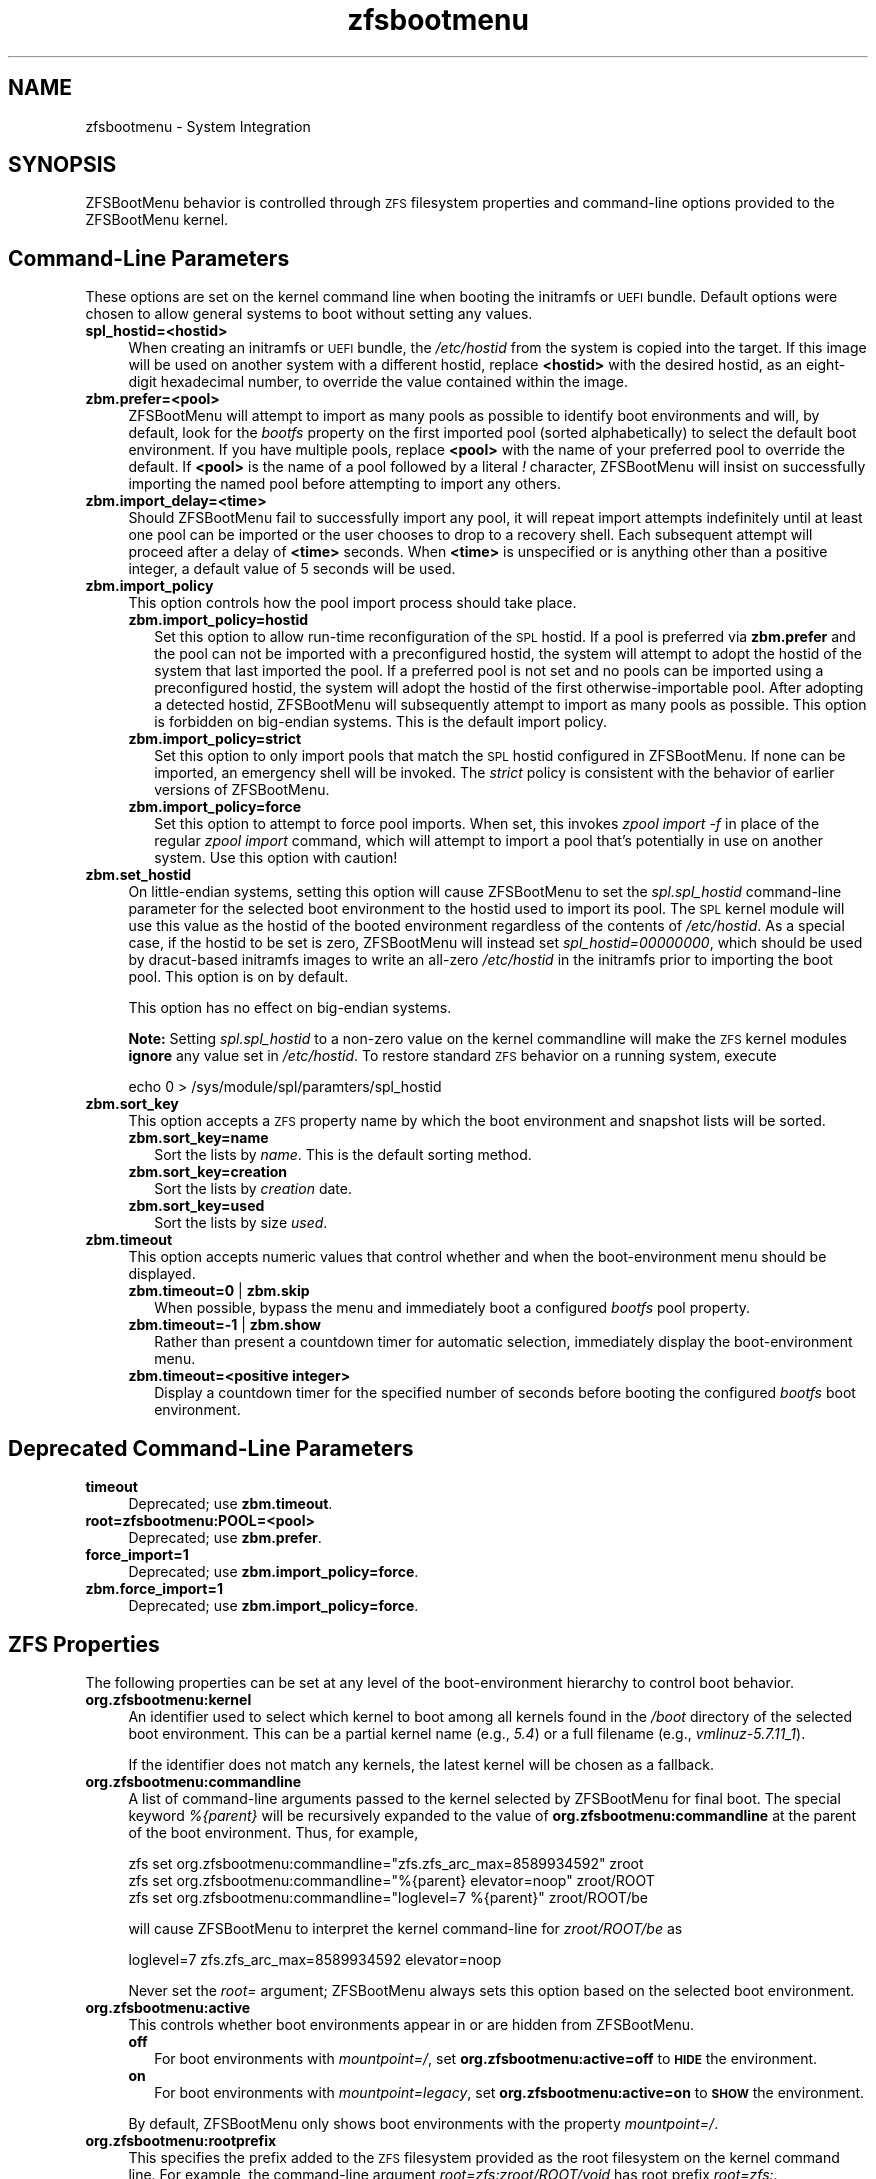 .\" Automatically generated by Pod::Man 4.14 (Pod::Simple 3.42)
.\"
.\" Standard preamble:
.\" ========================================================================
.de Sp \" Vertical space (when we can't use .PP)
.if t .sp .5v
.if n .sp
..
.de Vb \" Begin verbatim text
.ft CW
.nf
.ne \\$1
..
.de Ve \" End verbatim text
.ft R
.fi
..
.\" Set up some character translations and predefined strings.  \*(-- will
.\" give an unbreakable dash, \*(PI will give pi, \*(L" will give a left
.\" double quote, and \*(R" will give a right double quote.  \*(C+ will
.\" give a nicer C++.  Capital omega is used to do unbreakable dashes and
.\" therefore won't be available.  \*(C` and \*(C' expand to `' in nroff,
.\" nothing in troff, for use with C<>.
.tr \(*W-
.ds C+ C\v'-.1v'\h'-1p'\s-2+\h'-1p'+\s0\v'.1v'\h'-1p'
.ie n \{\
.    ds -- \(*W-
.    ds PI pi
.    if (\n(.H=4u)&(1m=24u) .ds -- \(*W\h'-12u'\(*W\h'-12u'-\" diablo 10 pitch
.    if (\n(.H=4u)&(1m=20u) .ds -- \(*W\h'-12u'\(*W\h'-8u'-\"  diablo 12 pitch
.    ds L" ""
.    ds R" ""
.    ds C` ""
.    ds C' ""
'br\}
.el\{\
.    ds -- \|\(em\|
.    ds PI \(*p
.    ds L" ``
.    ds R" ''
.    ds C`
.    ds C'
'br\}
.\"
.\" Escape single quotes in literal strings from groff's Unicode transform.
.ie \n(.g .ds Aq \(aq
.el       .ds Aq '
.\"
.\" If the F register is >0, we'll generate index entries on stderr for
.\" titles (.TH), headers (.SH), subsections (.SS), items (.Ip), and index
.\" entries marked with X<> in POD.  Of course, you'll have to process the
.\" output yourself in some meaningful fashion.
.\"
.\" Avoid warning from groff about undefined register 'F'.
.de IX
..
.nr rF 0
.if \n(.g .if rF .nr rF 1
.if (\n(rF:(\n(.g==0)) \{\
.    if \nF \{\
.        de IX
.        tm Index:\\$1\t\\n%\t"\\$2"
..
.        if !\nF==2 \{\
.            nr % 0
.            nr F 2
.        \}
.    \}
.\}
.rr rF
.\"
.\" Accent mark definitions (@(#)ms.acc 1.5 88/02/08 SMI; from UCB 4.2).
.\" Fear.  Run.  Save yourself.  No user-serviceable parts.
.    \" fudge factors for nroff and troff
.if n \{\
.    ds #H 0
.    ds #V .8m
.    ds #F .3m
.    ds #[ \f1
.    ds #] \fP
.\}
.if t \{\
.    ds #H ((1u-(\\\\n(.fu%2u))*.13m)
.    ds #V .6m
.    ds #F 0
.    ds #[ \&
.    ds #] \&
.\}
.    \" simple accents for nroff and troff
.if n \{\
.    ds ' \&
.    ds ` \&
.    ds ^ \&
.    ds , \&
.    ds ~ ~
.    ds /
.\}
.if t \{\
.    ds ' \\k:\h'-(\\n(.wu*8/10-\*(#H)'\'\h"|\\n:u"
.    ds ` \\k:\h'-(\\n(.wu*8/10-\*(#H)'\`\h'|\\n:u'
.    ds ^ \\k:\h'-(\\n(.wu*10/11-\*(#H)'^\h'|\\n:u'
.    ds , \\k:\h'-(\\n(.wu*8/10)',\h'|\\n:u'
.    ds ~ \\k:\h'-(\\n(.wu-\*(#H-.1m)'~\h'|\\n:u'
.    ds / \\k:\h'-(\\n(.wu*8/10-\*(#H)'\z\(sl\h'|\\n:u'
.\}
.    \" troff and (daisy-wheel) nroff accents
.ds : \\k:\h'-(\\n(.wu*8/10-\*(#H+.1m+\*(#F)'\v'-\*(#V'\z.\h'.2m+\*(#F'.\h'|\\n:u'\v'\*(#V'
.ds 8 \h'\*(#H'\(*b\h'-\*(#H'
.ds o \\k:\h'-(\\n(.wu+\w'\(de'u-\*(#H)/2u'\v'-.3n'\*(#[\z\(de\v'.3n'\h'|\\n:u'\*(#]
.ds d- \h'\*(#H'\(pd\h'-\w'~'u'\v'-.25m'\f2\(hy\fP\v'.25m'\h'-\*(#H'
.ds D- D\\k:\h'-\w'D'u'\v'-.11m'\z\(hy\v'.11m'\h'|\\n:u'
.ds th \*(#[\v'.3m'\s+1I\s-1\v'-.3m'\h'-(\w'I'u*2/3)'\s-1o\s+1\*(#]
.ds Th \*(#[\s+2I\s-2\h'-\w'I'u*3/5'\v'-.3m'o\v'.3m'\*(#]
.ds ae a\h'-(\w'a'u*4/10)'e
.ds Ae A\h'-(\w'A'u*4/10)'E
.    \" corrections for vroff
.if v .ds ~ \\k:\h'-(\\n(.wu*9/10-\*(#H)'\s-2\u~\d\s+2\h'|\\n:u'
.if v .ds ^ \\k:\h'-(\\n(.wu*10/11-\*(#H)'\v'-.4m'^\v'.4m'\h'|\\n:u'
.    \" for low resolution devices (crt and lpr)
.if \n(.H>23 .if \n(.V>19 \
\{\
.    ds : e
.    ds 8 ss
.    ds o a
.    ds d- d\h'-1'\(ga
.    ds D- D\h'-1'\(hy
.    ds th \o'bp'
.    ds Th \o'LP'
.    ds ae ae
.    ds Ae AE
.\}
.rm #[ #] #H #V #F C
.\" ========================================================================
.\"
.IX Title "zfsbootmenu 7"
.TH zfsbootmenu 7 "2021-11-29" "1.11.0" "ZFSBootMenu"
.\" For nroff, turn off justification.  Always turn off hyphenation; it makes
.\" way too many mistakes in technical documents.
.if n .ad l
.nh
.SH "NAME"
zfsbootmenu \- System Integration
.SH "SYNOPSIS"
.IX Header "SYNOPSIS"
ZFSBootMenu behavior is controlled through \s-1ZFS\s0 filesystem properties and command-line options provided to the ZFSBootMenu kernel.
.SH "Command-Line Parameters"
.IX Header "Command-Line Parameters"
These options are set on the kernel command line when booting the initramfs or \s-1UEFI\s0 bundle. Default options were chosen to allow general systems to boot without setting any values.
.IP "\fBspl_hostid=<hostid>\fR" 4
.IX Item "spl_hostid=<hostid>"
When creating an initramfs or \s-1UEFI\s0 bundle, the \fI/etc/hostid\fR from the system is copied into the target. If this image will be used on another system with a different hostid, replace \fB<hostid>\fR with the desired hostid, as an eight-digit hexadecimal number, to override the value contained within the image.
.IP "\fBzbm.prefer=<pool>\fR" 4
.IX Item "zbm.prefer=<pool>"
ZFSBootMenu will attempt to import as many pools as possible to identify boot environments and will, by default, look for the \fIbootfs\fR property on the first imported pool (sorted alphabetically) to select the default boot environment. If you have multiple pools, replace \fB<pool>\fR with the name of your preferred pool to override the default. If \fB<pool>\fR is the name of a pool followed by a literal \fI!\fR character, ZFSBootMenu will insist on successfully importing the named pool before attempting to import any others.
.IP "\fBzbm.import_delay=<time>\fR" 4
.IX Item "zbm.import_delay=<time>"
Should ZFSBootMenu fail to successfully import any pool, it will repeat import attempts indefinitely until at least one pool can be imported or the user chooses to drop to a recovery shell. Each subsequent attempt will proceed after a delay of \fB<time>\fR seconds. When \fB<time>\fR is unspecified or is anything other than a positive integer, a default value of 5 seconds will be used.
.IP "\fBzbm.import_policy\fR" 4
.IX Item "zbm.import_policy"
This option controls how the pool import process should take place.
.RS 4
.IP "\fBzbm.import_policy=hostid\fR" 2
.IX Item "zbm.import_policy=hostid"
Set this option to allow run-time reconfiguration of the \s-1SPL\s0 hostid. If a pool is preferred via \fBzbm.prefer\fR and the pool can not be imported with a preconfigured hostid, the system will attempt to adopt the hostid of the system that last imported the pool. If a preferred pool is not set and no pools can be imported using a preconfigured hostid, the system will adopt the hostid of the first otherwise-importable pool. After adopting a detected hostid, ZFSBootMenu will subsequently attempt to import as many pools as possible. This option is forbidden on big-endian systems. This is the default import policy.
.IP "\fBzbm.import_policy=strict\fR" 2
.IX Item "zbm.import_policy=strict"
Set this option to only import pools that match the \s-1SPL\s0 hostid configured in ZFSBootMenu. If none can be imported, an emergency shell will be invoked. The \fIstrict\fR policy is consistent with the behavior of earlier versions of ZFSBootMenu.
.IP "\fBzbm.import_policy=force\fR" 2
.IX Item "zbm.import_policy=force"
Set this option to attempt to force pool imports. When set, this invokes \fIzpool import \-f\fR in place of the regular \fIzpool import\fR command, which will attempt to import a pool that's potentially in use on another system. Use this option with caution!
.RE
.RS 4
.RE
.IP "\fBzbm.set_hostid\fR" 4
.IX Item "zbm.set_hostid"
On little-endian systems, setting this option will cause ZFSBootMenu to set the \fIspl.spl_hostid\fR command-line parameter for the selected boot environment to the hostid used to import its pool. The \s-1SPL\s0 kernel module will use this value as the hostid of the booted environment regardless of the contents of \fI/etc/hostid\fR. As a special case, if the hostid to be set is zero, ZFSBootMenu will instead set \fIspl_hostid=00000000\fR, which should be used by dracut-based initramfs images to write an all-zero \fI/etc/hostid\fR in the initramfs prior to importing the boot pool. This option is on by default.
.Sp
This option has no effect on big-endian systems.
.Sp
\&\fBNote:\fR Setting \fIspl.spl_hostid\fR to a non-zero value on the kernel commandline will make the \s-1ZFS\s0 kernel modules \fBignore\fR any value set in \fI/etc/hostid\fR. To restore standard \s-1ZFS\s0 behavior on a running system, execute
.Sp
.Vb 1
\& echo 0 > /sys/module/spl/paramters/spl_hostid
.Ve
.IP "\fBzbm.sort_key\fR" 4
.IX Item "zbm.sort_key"
This option accepts a \s-1ZFS\s0 property name by which the boot environment and snapshot lists will be sorted.
.RS 4
.IP "\fBzbm.sort_key=name\fR" 2
.IX Item "zbm.sort_key=name"
Sort the lists by \fIname\fR. This is the default sorting method.
.IP "\fBzbm.sort_key=creation\fR" 2
.IX Item "zbm.sort_key=creation"
Sort the lists by \fIcreation\fR date.
.IP "\fBzbm.sort_key=used\fR" 2
.IX Item "zbm.sort_key=used"
Sort the lists by size \fIused\fR.
.RE
.RS 4
.RE
.IP "\fBzbm.timeout\fR" 4
.IX Item "zbm.timeout"
This option accepts numeric values that control whether and when the boot-environment menu should be displayed.
.RS 4
.IP "\fBzbm.timeout=0\fR | \fBzbm.skip\fR" 2
.IX Item "zbm.timeout=0 | zbm.skip"
When possible, bypass the menu and immediately boot a configured \fIbootfs\fR pool property.
.IP "\fBzbm.timeout=\-1\fR | \fBzbm.show\fR" 2
.IX Item "zbm.timeout=-1 | zbm.show"
Rather than present a countdown timer for automatic selection, immediately display the boot-environment menu.
.IP "\fBzbm.timeout=<positive integer>\fR" 2
.IX Item "zbm.timeout=<positive integer>"
Display a countdown timer for the specified number of seconds before booting the configured \fIbootfs\fR boot environment.
.RE
.RS 4
.RE
.SH "Deprecated Command-Line Parameters"
.IX Header "Deprecated Command-Line Parameters"
.IP "\fBtimeout\fR" 4
.IX Item "timeout"
Deprecated; use \fBzbm.timeout\fR.
.IP "\fBroot=zfsbootmenu:POOL=<pool>\fR" 4
.IX Item "root=zfsbootmenu:POOL=<pool>"
Deprecated; use \fBzbm.prefer\fR.
.IP "\fBforce_import=1\fR" 4
.IX Item "force_import=1"
Deprecated; use \fBzbm.import_policy=force\fR.
.IP "\fBzbm.force_import=1\fR" 4
.IX Item "zbm.force_import=1"
Deprecated; use \fBzbm.import_policy=force\fR.
.SH "ZFS Properties"
.IX Header "ZFS Properties"
The following properties can be set at any level of the boot-environment hierarchy to control boot behavior.
.IP "\fBorg.zfsbootmenu:kernel\fR" 4
.IX Item "org.zfsbootmenu:kernel"
An identifier used to select which kernel to boot among all kernels found in the \fI/boot\fR directory of the selected boot environment. This can be a partial kernel name (e.g., \fI5.4\fR) or a full filename (e.g., \fIvmlinuz\-5.7.11_1\fR).
.Sp
If the identifier does not match any kernels, the latest kernel will be chosen as a fallback.
.IP "\fBorg.zfsbootmenu:commandline\fR" 4
.IX Item "org.zfsbootmenu:commandline"
A list of command-line arguments passed to the kernel selected by ZFSBootMenu for final boot. The special keyword \fI%{parent}\fR will be recursively expanded to the value of \fBorg.zfsbootmenu:commandline\fR at the parent of the boot environment. Thus, for example,
.Sp
.Vb 3
\& zfs set org.zfsbootmenu:commandline="zfs.zfs_arc_max=8589934592" zroot
\& zfs set org.zfsbootmenu:commandline="%{parent} elevator=noop" zroot/ROOT
\& zfs set org.zfsbootmenu:commandline="loglevel=7 %{parent}" zroot/ROOT/be
.Ve
.Sp
will cause ZFSBootMenu to interpret the kernel command-line for \fIzroot/ROOT/be\fR as
.Sp
.Vb 1
\& loglevel=7 zfs.zfs_arc_max=8589934592 elevator=noop
.Ve
.Sp
Never set the \fIroot=\fR argument; ZFSBootMenu always sets this option based on the selected boot environment.
.IP "\fBorg.zfsbootmenu:active\fR" 4
.IX Item "org.zfsbootmenu:active"
This controls whether boot environments appear in or are hidden from ZFSBootMenu.
.RS 4
.IP "\fBoff\fR" 2
.IX Item "off"
For boot environments with \fImountpoint=/\fR, set \fBorg.zfsbootmenu:active=off\fR to \fB\s-1HIDE\s0\fR the environment.
.IP "\fBon\fR" 2
.IX Item "on"
For boot environments with \fImountpoint=legacy\fR, set \fBorg.zfsbootmenu:active=on\fR to \fB\s-1SHOW\s0\fR the environment.
.RE
.RS 4
.Sp
By default, ZFSBootMenu only shows boot environments with the property \fImountpoint=/\fR.
.RE
.IP "\fBorg.zfsbootmenu:rootprefix\fR" 4
.IX Item "org.zfsbootmenu:rootprefix"
This specifies the prefix added to the \s-1ZFS\s0 filesystem provided as the root filesystem on the kernel command line. For example, the command-line argument \fIroot=zfs:zroot/ROOT/void\fR has root prefix \fIroot=zfs:\fR.
.Sp
The default prefix is \fIroot=zfs:\fR for most boot environments. Environments that appear to be Arch Linux will use \fIzfs=\fR by default, while those that appear to be Gentoo or Alpine will use a default of \fIroot=ZFS=\fR. The root prefix is generally determined by the initramfs generator, and the default is selected to match the expectation of the preferred initramfs generator on each distribution.
.Sp
Set this property to override the value determined from inspecting the boot environment.
.IP "\fBorg.zfsbootmenu:keysource=<filesystem>\fR" 4
.IX Item "org.zfsbootmenu:keysource=<filesystem>"
If specified, this provides the name of the \s-1ZFS\s0 filesystem from which keys for a particular boot environment will be sourced.
.Sp
Normally, when ZFSBootMenu attempts to load encryption keys for a boot environment, it will attempt to look for a key file at the path specified by the \fIkeylocation\fR property on the \fIencryptionroot\fR for that boot environment. If that file does not exist, and \fIkeyformat=passphrase\fR is set for the \fIencryptionroot\fR (or \fIkeylocation=prompt\fR), ZFSBootMenu will prompt for a passphrase to unlock the boot environment. These passphrases entered are not cached by default.
.Sp
When \fBorg.zfsbootmenu:keysource\fR is a mountable \s-1ZFS\s0 filesystem, before prompting for a passphrase when \fIkeylocation\fR is not set to \fIprompt\fR, ZFSBootMenu will attempt to mount \fB<filesystem>\fR (unlocking that, if necessary) and search for the key file within \fB<filesystem>\fR. When \fB<filesystem>\fR specifies a \fImountpoint\fR property that is not \fInone\fR or \fIlegacy\fR, the specified mount point will be stripped (if possible) from the beginning of any \fIkeylocation\fR property to attempt to identify a key at the point where it would normally be mounted. If no file exists at the stripped path (or the \fImountpoint\fR specifies \fInone\fR or \fIlegacy\fR), keys will be sought at the full path of \fIkeylocation\fR relative to \fB<filesystem>\fR. If a key is found at either location, it will be copied to the initramfs. The copy in the initramfs will be used to decrypt the original boot environment. Copied keys are retained until ZFSBootMenu boots an environment, so a single password prompt can be sufficient to unlock several pools with the same \fIkeysource\fR or prevent prompts from reappearing when the pool must be exported and reimported (for example, to alter boot parameters from within ZFSBootMenu).
.SH "Dracut Options"
.IX Header "Dracut Options"
In addition to standard dracut configuration options, the ZFSBootMenu dracut module supports addtional options to customize boot behavior.
.IP "\fBzfsbootmenu_early_setup=<executable\-list>\fR" 4
.IX Item "zfsbootmenu_early_setup=<executable-list>"
An optional variable specifying a space-separated list of paths to setup hooks that will be installed in the ZFSBootMenu initramfs. Any path in the list \fB<executable\-list>\fR that exists and is executable will be installed.
.Sp
Any installed early hooks are run after \s-1SPL\s0 and \s-1ZFS\s0 kernel modules are loaded and a hostid is configured in \fI/etc/hostid\fR, but before any zpools have been imported.
.IP "\fBzfsbootmenu_setup=<executable\-list>\fR" 4
.IX Item "zfsbootmenu_setup=<executable-list>"
An optional variable specifying a space-separated list of paths to setup hooks that will be installed in the ZFSBootMenu initramfs. Any path in the list \fB<executable\-list>\fR that exists and is executable will be installed.
.Sp
Any installed hooks are run right before the ZFSBootMenu menu will be presented; \s-1ZFS\s0 pools will generally have been imported and the default boot environment will be available in the \fI\s-1BOOTFS\s0\fR environment variable. Hooks will not be run if the countdown timer expires (or was set to zero) and the default boot environment is automatically selected. \fBNote:\fR The hooks may be run multiple times if the menu is invoked multiple times, e.g., by dropping to an emergency shell and then returning to the menu. If a script should only run once, the script is responsible for keeping track of this.
.IP "\fBzfsbootmenu_teardown=<executable\-list>\fR" 4
.IX Item "zfsbootmenu_teardown=<executable-list>"
An optional variable specifying a space-separated list of paths to teardown hooks that will be installed in the ZFSBootMenu initramfs. Any path in the list \fB<executable\-list>\fR that exists and is executable will be installed.
.Sp
Some hardware initialized by the kernel used to boot ZFSBootMenu may not be properly reinitialized when a boot environment is launched. Any teardown hooks installed into the ZFSBootMenu initramfs will be run immediately before \fBkexec\fR is invoked to jump into the selected kernel. This script can be used, for example, to unbind drivers from hardware or remove kernel modules.
.Sp
Teardown hooks have access to three environment variables that describe the boot environment that is about to be launched:
.RS 4
.IP "\fB\s-1ZBM_SELECTED_BE\s0\fR" 4
.IX Item "ZBM_SELECTED_BE"
The \s-1ZFS\s0 filesystem containing the boot environment that is about to be launched.
.IP "\fB\s-1ZBM_SELECTED_KERNEL\s0\fR" 4
.IX Item "ZBM_SELECTED_KERNEL"
The path to the kernel that will be booted, relative to the root of \fB\s-1ZBM_SELECTED_BE\s0\fR.
.IP "\fB\s-1ZBM_SELECTED_INITRAMFS\s0\fR" 4
.IX Item "ZBM_SELECTED_INITRAMFS"
The path to the initramfs corresponding to the selected kernel, again relative to the root of \fB\s-1ZBM_SELECTED_BE\s0\fR.
.RE
.RS 4
.Sp
The hook \fImust not\fR assume that the filesystem \fB\s-1ZBM_SELECTED_BE\s0\fR is currently mounted or that the pool on which it resides is currently imported. However, a teardown hook has the freedom to import a pool (preferably read-only) and mount the boot environment to inject additional processing before boot. To abort a pending boot, invoking
.Sp
.Vb 1
\&  kexec \-\-unload
.Ve
.Sp
should be sufficient to return to the main menu. Likewise, the hook may construct and execute its own \fIkexec\fR command to alter boot-time parameters. This may be useful, for example, to allow ZFSBootMenu to select a boot environment and then restructure the boot process to launch a Xen kernel with the selected environment configured as dom0.
.RE
.SH "SEE ALSO"
.IX Header "SEE ALSO"
\&\fBgenerate-zbm\fR(5) \fBgenerate-zbm\fR(8) \fBdracut.conf\fR(5)
.SH "AUTHOR"
.IX Header "AUTHOR"
ZFSBootMenu Team <https://github.com/zbm\-dev/zfsbootmenu>

